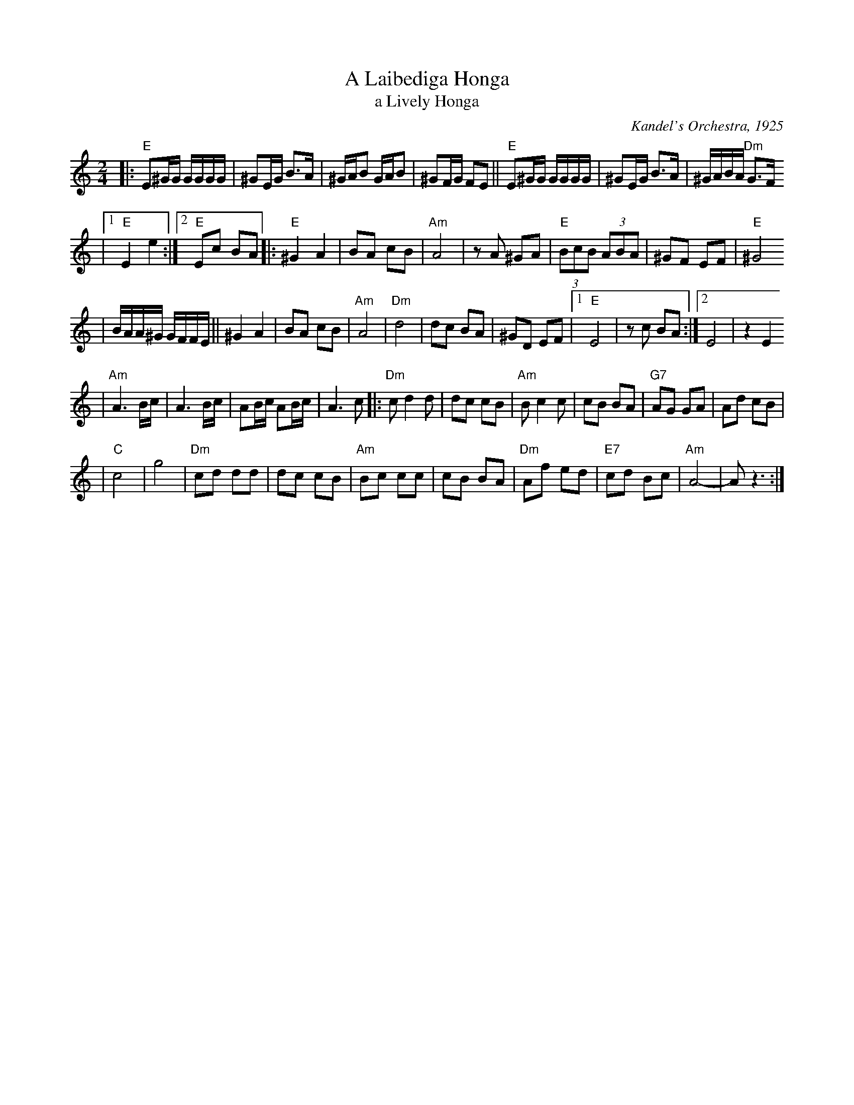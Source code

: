 X: 15
T: A Laibediga Honga
T: a Lively Honga
O: Kandel's Orchestra, 1925
Z: John Chambers <jc:trillian.mit.edu> http://trillian.mit.edu/~jc/music/
M: 2/4
L: 1/16
K: Ephr
|: "E"E2^GG GGGG \
| ^G2EG B3A \
| ^GAB2 GAB2 \
| ^G2FG F2E2 \
|| "E"E2^GG GGGG \
| ^G2EG B3A \
| ^GABA "Dm"G3F
|1 "E"E4 e4 \
:|2 "E"E2c2 B2A2 \
|: "E"^G4 A4  \
| B2A2 c2B2 \
| "Am"A8 \
| z2A2 ^G2A2 \
| "E"(3B2c2B2 (3A2B2A2 \
| ^G2F2 E2F2 \
| "E"^G8
| BAA^G GFFE \
|| ^G4 A4  \
| B2A2 c2B2 \
| "Am"A8 \
| "Dm"d8 \
| d2c2 B2A2 \
| ^G2D2 E2F2 \
|1 "E"E8 \
| z2c2 B2A2 \
:|2 E8 \
| z4 E4
| "Am"A6 Bc \
| A6 Bc \
| A2Bc A2Bc \
| A6 c2 |: "Dm"c2 d4 d2 \
| d2c2 c2B2 \
| "Am"B2 c4 c2 \
| c2B2 B2A2 \
| "G7"A2G2 G2A2 \
| A2d2 c2B2 |
| "C"c8 \
| g8 \
| "Dm"c2d2 d2d2 \
| d2c2 c2B2 \
| "Am"B2c2 c2c2 \
| c2B2 B2A2 \
| "Dm"A2f2 e2d2 \
| "E7"c2d2 B2c2 \
| "Am"A8- \
| A2 z6 :|
